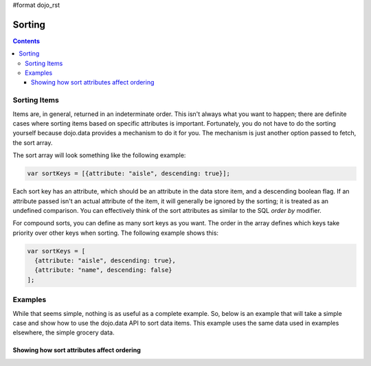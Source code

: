 #format dojo_rst

Sorting
=======

.. contents::
  :depth: 3

=============
Sorting Items
=============

Items are, in general, returned in an indeterminate order. This isn't always what you want to happen; there are definite cases where sorting items based on specific attributes is important. Fortunately, you do not have to do the sorting yourself because dojo.data provides a mechanism to do it for you. The mechanism is just another option passed to fetch, the sort array.

The sort array will look something like the following example:

.. code-block :: javascript 

  var sortKeys = [{attribute: "aisle", descending: true}];

Each sort key has an attribute, which should be an attribute in the data store item, and a descending boolean flag. If an attribute passed isn't an actual attribute of the item, it will generally be ignored by the sorting; it is treated as an undefined comparison. You can effectively think of the sort attributes as similar to the SQL *order by* modifier.

For compound sorts, you can define as many sort keys as you want. The order in the array defines which keys take priority over other keys when sorting. The following example shows this:

.. code-block :: javascript

  var sortKeys = [
    {attribute: "aisle", descending: true},
    {attribute: "name", descending: false}
  ];

========
Examples
========

While that seems simple, nothing is as useful as a complete example. So, below is an example that will take a simple case and show how to use the dojo.data API to sort data items. This example uses the same data used in examples elsewhere, the simple grocery data.

Showing how sort attributes affect ordering
-------------------------------------------

.. cv-compound ::
  
  .. cv :: javascript

    <script>
      dojo.require("dojo.data.ItemFileReadStore");
      dojo.require("dijit.form.Button");

      var storeData = { identifier: 'name', 
        items: [
          { name: 'Adobo', aisle: 'Mexican', price: 3.01 },
          { name: 'Balsamic vinegar', aisle: 'Condiments', price: 4.01 },
          { name: 'Basil', aisle: 'Spices', price: 3.59  },          
          { name: 'Bay leaf', aisle: 'Spices',  price: 2.01 },
          { name: 'Beef Bouillon Granules', aisle: 'Soup',  price: 5.01 },
          { name: 'Vinegar', aisle: 'Condiments',  price: 1.99  },
          { name: 'White cooking wine', aisle: 'Condiments',  price: 2.01 },
          { name: 'Worcestershire Sauce', aisle: 'Condiments',  price: 3.99 },
          { name: 'pepper', aisle: 'Spices',  price: 1.01  }
        ]};

        //This function performs some basic dojo initialization. In this case it connects the button
        //onClick to a function which invokes the fetch(). The fetch function queries for all items 
        //and provides callbacks to use for completion of data retrieval or reporting of errors.
        function init () {
           //Function to perform a fetch on the datastore when a button is clicked
           function getAllItems () {

             //Callback to perform an action when the data items are starting to be returned:
             function clearSortedList(size, request) {
               var list = dojo.byId("sortedList");
               if (list) { 
                 while (list.firstChild) {
                   list.removeChild(list.firstChild);
                 }
               }
             }

             function clearUnSortedList(size, request) {
               var list = dojo.byId("unSortedList");
               if (list) { 
                 while (list.firstChild) {
                   list.removeChild(list.firstChild);
                 }
               }
             }

             //Callback for processing a returned list of items.
             function gotSortedItems(items, request) {
               var list = dojo.byId("sortedList");
               if (list) { 
                 var i;
                 for (i = 0; i < items.length; i++) {
                   var item = items[i];
                   var field = document.createElement("b");
                   field.appendChild(document.createTextNode("Aisle: "));
                   list.appendChild(field);
                   list.appendChild(document.createTextNode(foodStore.getValue(item, "aisle")));
                   list.appendChild(document.createTextNode("  "));
                   field = document.createElement("b");
                   field.appendChild(document.createTextNode("Name: "));
                   list.appendChild(field);
                   list.appendChild(document.createTextNode(foodStore.getValue(item, "name")));
                   list.appendChild(document.createTextNode("  "));
                   list.appendChild(document.createElement("br"));
                 }
               }
             }

             //Callback for processing a returned list of unsorted items.
             function gotUnSortedItems(items, request) {
               var list = dojo.byId("unSortedList");
               if (list) { 
                 var i;
                 for (i = 0; i < items.length; i++) {
                   var item = items[i];
                   var field = document.createElement("b");
                   field.appendChild(document.createTextNode("Aisle: "));
                   list.appendChild(field);
                   list.appendChild(document.createTextNode(foodStore.getValue(item, "aisle")));
                   list.appendChild(document.createTextNode("  "));
                   field = document.createElement("b");
                   field.appendChild(document.createTextNode("Name: "));
                   list.appendChild(field);
                   list.appendChild(document.createTextNode(foodStore.getValue(item, "name")));
                   list.appendChild(document.createTextNode("  "));
                   list.appendChild(document.createElement("br"));
                 }
               }
             }

             //Callback for if the lookup fails.
             function fetchFailed(error, request) {
                alert("lookup failed.");
             }
             
             //Fetch the data in a sorted order. 
             foodStore.fetch({onBegin: clearSortedList, onComplete: gotSortedItems, onError: fetchFailed, sort: [{ attribute: "aisle"},{attribute: "name"}]});

             //Fetch the data in an unsorted order. 
             foodStore.fetch({onBegin: clearUnSortedList, onComplete: gotUnSortedItems, onError: fetchFailed});
           }
           //Link the click event of the button to driving the fetch.
           dojo.connect(button, "onClick", getAllItems);
        }
        //Set the init function to run when dojo loading and page parsing has completed.
        dojo.addOnLoad(init);
    </script>

  .. cv :: html 

    <div dojoType="dojo.data.ItemFileReadStore" data="storeData" jsId="foodStore"></div>
    <div dojoType="dijit.form.Button" jsId="button">Click me to show sorted and unsorted lists!</div>
    <br>
    <br>
    <b>Sorted List (Sorted by Aisle first and Name second):</b>
    <br>
    <span id="sortedList">
    </span>
    <br>
    <br>
    <b>Unsorted List:</b>
    <br>
    <span id="unSortedList">
    </span>
